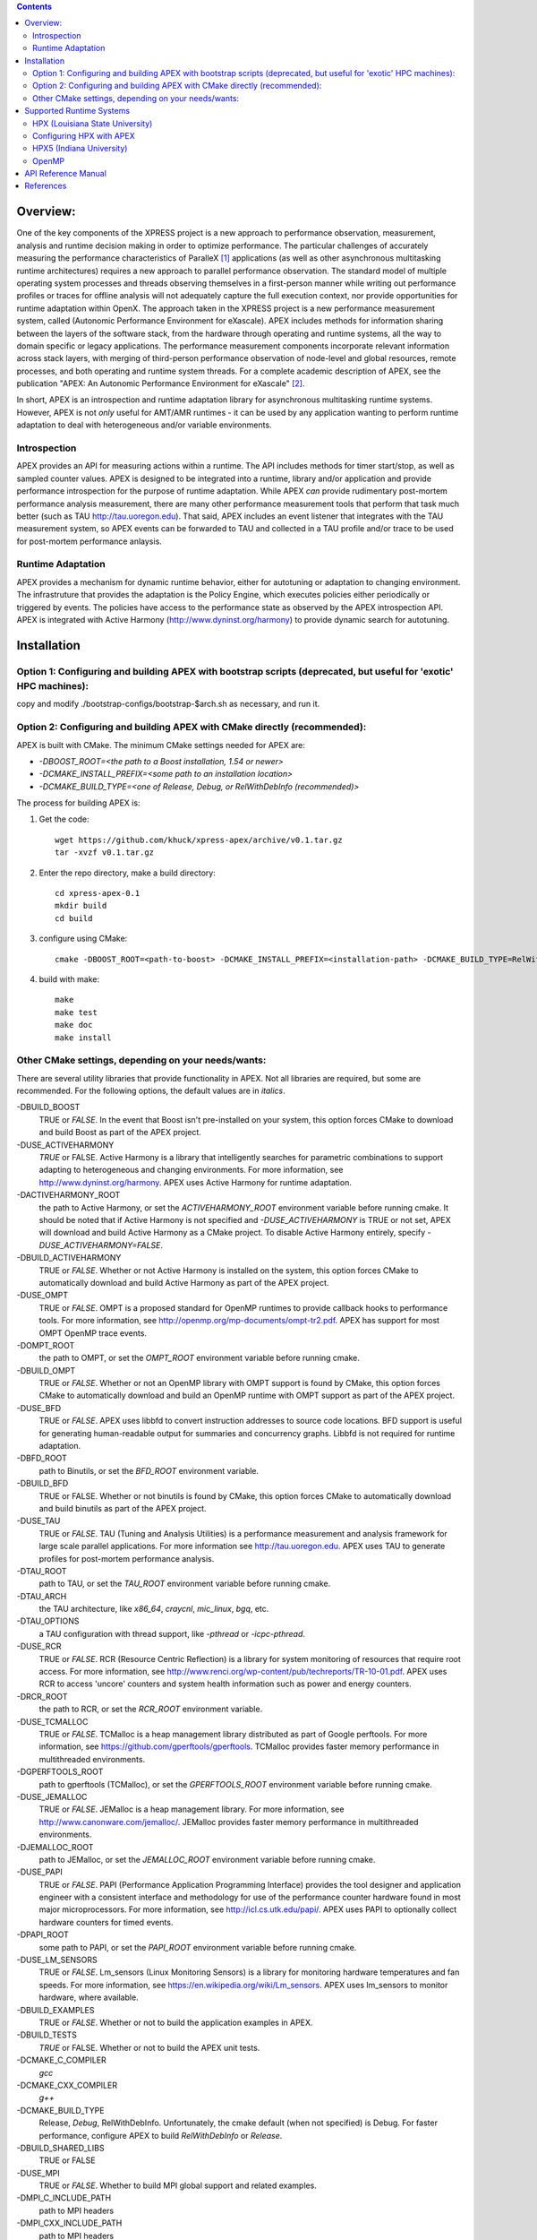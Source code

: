 .. contents::


Overview:
=========

One of the key components of the XPRESS project is a new approach to performance observation, measurement, analysis and runtime decision making in order to optimize performance. The particular challenges of accurately measuring the performance characteristics of ParalleX [#]_ applications (as well as other asynchronous multitasking runtime architectures) requires a new approach to parallel performance observation. The standard model of multiple operating system processes and threads observing themselves in a first-person manner while writing out performance profiles or traces for offline analysis will not adequately capture the full execution context, nor provide opportunities for runtime adaptation within OpenX. The approach taken in the XPRESS project is a new performance measurement system, called (Autonomic Performance Environment for eXascale). APEX includes methods for information sharing between the layers of the software stack, from the hardware through operating and runtime systems, all the way to domain specific or legacy applications. The performance measurement components incorporate relevant information across stack layers, with merging of third-person performance observation of node-level and global resources, remote processes, and both operating and runtime system threads.  For a complete academic description of APEX, see the publication "APEX: An Autonomic Performance Environment for eXascale" [#]_.

In short, APEX is an introspection and runtime adaptation library for asynchronous multitasking runtime systems. However, APEX is not *only* useful for AMT/AMR runtimes - it can be used by any application wanting to perform runtime adaptation to deal with heterogeneous and/or variable environments.

Introspection
-------------
APEX provides an API for measuring actions within a runtime. The API includes methods for timer start/stop, as well as sampled counter values. APEX is designed to be integrated into a runtime, library and/or application and provide performance introspection for the purpose of runtime adaptation. While APEX *can* provide rudimentary post-mortem performance analysis measurement, there are many other performance measurement tools that perform that task much better (such as TAU http://tau.uoregon.edu).  That said, APEX includes an event listener that integrates with the TAU measurement system, so APEX events can be forwarded to TAU and collected in a TAU profile and/or trace to be used for post-mortem performance anlaysis.

Runtime Adaptation
------------------
APEX provides a mechanism for dynamic runtime behavior, either for autotuning or adaptation to changing environment.  The infrastruture that provides the adaptation is the Policy Engine, which executes policies either periodically or triggered by events. The policies have access to the performance state as observed by the APEX introspection API. APEX is integrated with Active Harmony (http://www.dyninst.org/harmony) to provide dynamic search for autotuning.

Installation
============

Option 1: Configuring and building APEX with bootstrap scripts (deprecated, but useful for 'exotic' HPC machines):
----

copy and modify ./bootstrap-configs/bootstrap-$arch.sh as necessary, and run it.

Option 2: Configuring and building APEX with CMake directly (recommended):
----

APEX is built with CMake. The minimum CMake settings needed for APEX are:

* `-DBOOST_ROOT=<the path to a Boost installation, 1.54 or newer>`
* `-DCMAKE_INSTALL_PREFIX=<some path to an installation location>`
* `-DCMAKE_BUILD_TYPE=<one of Release, Debug, or RelWithDebInfo (recommended)>`

The process for building APEX is:

1) Get the code::

    wget https://github.com/khuck/xpress-apex/archive/v0.1.tar.gz
    tar -xvzf v0.1.tar.gz

2) Enter the repo directory, make a build directory::

    cd xpress-apex-0.1
    mkdir build
    cd build

3) configure using CMake::

    cmake -DBOOST_ROOT=<path-to-boost> -DCMAKE_INSTALL_PREFIX=<installation-path> -DCMAKE_BUILD_TYPE=RelWithDebInfo ..

4) build with make::

    make
    make test
    make doc
    make install

Other CMake settings, depending on your needs/wants:
----------------------------------------------------
There are several utility libraries that provide functionality in APEX. Not all libraries are required, but some are recommended.  For the following options, the default values are in *italics*.

-DBUILD\_BOOST
  TRUE or *FALSE*.  In the event that Boost isn't pre-installed on your system, this option forces CMake to download and build Boost as part of the APEX project.
-DUSE\_ACTIVEHARMONY
  *TRUE* or FALSE.  Active Harmony is a library that intelligently searches for parametric combinations to support adapting to heterogeneous and changing environments.  For more information, see http://www.dyninst.org/harmony.  APEX uses Active Harmony for runtime adaptation.
-DACTIVEHARMONY\_ROOT
  the path to Active Harmony, or set the `ACTIVEHARMONY_ROOT` environment variable before running cmake.  It should be noted that if Active Harmony is not specified and `-DUSE_ACTIVEHARMONY` is TRUE or not set, APEX will download and build Active Harmony as a CMake project. To disable Active Harmony entirely, specify `-DUSE_ACTIVEHARMONY=FALSE`.
-DBUILD\_ACTIVEHARMONY
  TRUE or *FALSE*.  Whether or not Active Harmony is installed on the system, this option forces CMake to automatically download and build Active Harmony as part of the APEX project.
-DUSE\_OMPT
  TRUE or *FALSE*.  OMPT is a proposed standard for OpenMP runtimes to provide callback hooks to performance tools. For more information, see http://openmp.org/mp-documents/ompt-tr2.pdf.  APEX has support for most OMPT OpenMP trace events.
-DOMPT\_ROOT
  the path to OMPT, or set the `OMPT_ROOT` environment variable before running cmake.
-DBUILD\_OMPT
  TRUE or *FALSE*. Whether or not an OpenMP library with OMPT support is found by CMake, this option forces CMake to automatically download and build an OpenMP runtime with OMPT support as part of the APEX project.
-DUSE\_BFD
  TRUE or *FALSE*.  APEX uses libbfd to convert instruction addresses to source code locations. BFD support is useful for generating human-readable output for summaries and concurrency graphs. Libbfd is not required for runtime adaptation.
-DBFD\_ROOT
  path to Binutils, or set the `BFD_ROOT` environment variable.
-DBUILD\_BFD
  TRUE or FALSE.  Whether or not binutils is found by CMake, this option forces CMake to automatically download and build binutils as part of the APEX project.
-DUSE\_TAU
  TRUE or *FALSE*.  TAU (Tuning and Analysis Utilities) is a performance measurement and analysis framework for large scale parallel applications. For more information see http://tau.uoregon.edu.  APEX uses TAU to generate profiles for post-mortem performance analysis.
-DTAU\_ROOT
  path to TAU, or set the `TAU_ROOT` environment variable before running cmake.
-DTAU\_ARCH
  the TAU architecture, like `x86_64`, `craycnl`, `mic_linux`, `bgq`, etc.
-DTAU\_OPTIONS
  a TAU configuration with thread support, like `-pthread` or `-icpc-pthread`.
-DUSE\_RCR
  TRUE or *FALSE*.  RCR (Resource Centric Reflection) is a library for system monitoring of resources that require root access.  For more information, see http://www.renci.org/wp-content/pub/techreports/TR-10-01.pdf.  APEX uses RCR to access 'uncore' counters and system health information such as power and energy counters.
-DRCR\_ROOT
  the path to RCR, or set the `RCR_ROOT` environment variable.
-DUSE\_TCMALLOC
  TRUE or *FALSE*.  TCMalloc is a heap management library distributed as part of Google perftools. For more information, see https://github.com/gperftools/gperftools.  TCMalloc provides faster memory performance in multithreaded environments.
-DGPERFTOOLS\_ROOT
  path to gperftools (TCMalloc), or set the `GPERFTOOLS_ROOT` environment variable before running cmake.
-DUSE\_JEMALLOC
  TRUE or `FALSE`.  JEMalloc is a heap management library.  For more information, see http://www.canonware.com/jemalloc/.  JEMalloc provides faster memory performance in multithreaded environments.
-DJEMALLOC\_ROOT
  path to JEMalloc, or set the `JEMALLOC_ROOT` environment variable before running cmake.
-DUSE\_PAPI
  TRUE or *FALSE*.  PAPI (Performance Application Programming Interface) provides the tool designer and application engineer with a consistent interface and methodology for use of the performance counter hardware found in most major microprocessors.  For more information, see http://icl.cs.utk.edu/papi/.  APEX uses PAPI to optionally collect hardware counters for timed events.
-DPAPI\_ROOT
  some path to PAPI, or set the `PAPI_ROOT` environment variable before running cmake.
-DUSE\_LM\_SENSORS
  TRUE or *FALSE*. Lm\_sensors (Linux Monitoring Sensors) is a library for monitoring hardware temperatures and fan speeds. For more information, see https://en.wikipedia.org/wiki/Lm_sensors.  APEX uses lm\_sensors to monitor hardware, where available.
-DBUILD\_EXAMPLES
  TRUE or *FALSE*. Whether or not to build the application examples in APEX.
-DBUILD\_TESTS
  *TRUE* or FALSE. Whether or not to build the APEX unit tests.
-DCMAKE\_C\_COMPILER
  *gcc*
-DCMAKE\_CXX\_COMPILER
  *g++*
-DCMAKE\_BUILD\_TYPE
  Release, *Debug*, RelWithDebInfo. Unfortunately, the cmake default (when not specified) is Debug. For faster performance, configure APEX to build `RelWithDebInfo` or `Release`.
-DBUILD\_SHARED\_LIBS
  TRUE or FALSE
-DUSE\_MPI
  TRUE or *FALSE*. Whether to build MPI global support and related examples.
-DMPI\_C\_INCLUDE\_PATH
  path to MPI headers
-DMPI\_CXX\_INCLUDE\_PATH
  path to MPI headers
-DMPI\_C\_LIBRARIES
  paths to MPI libraries, library names
-DMPI\_CXX\_LIBRARIES
  paths to MPI libraries, library names
-DMPI\_C\_COMPILER
  mpicc
-DMPI\_CXX\_COMPILER
  mpicxx

Supported Runtime Systems
=========================

HPX (Louisiana State University)
---------------------------------

HPX (High Performance ParalleX) is the original implementation of the ParalleX model. Developed and maintained by the Ste||ar Group at Louisiana State University, HPX is implemented in C++. For more information, see http://stellar.cct.lsu.edu/tag/hpx/.  For a tutorial on HPX with APEX (presented at SC'15, Austin TX) see https://github.com/khuck/SC15_APEX_tutorial.

Configuring HPX with APEX
-------------------------
Coming soon... For now, see https://github.com/khuck/SC15_APEX_tutorial.

HPX5 (Indiana University)
-------------------------

HPX-5 (High Performance ParalleX) is a second implementation of the ParalleX model. Developed and maintained by the CREST Group at Indiana University, HPX-5 is implemented in C.  For more information, see https://hpx.crest.iu.edu.


OpenMP
------

The OpenMP API supports multi-platform shared-memory parallel programming in C/C++ and Fortran. The OpenMP API defines a portable, scalable model with a simple and flexible interface for developing parallel applications on platforms from the desktop to the supercomputer.  For more information, see http://openmp.org/.

API Reference Manual
====================

The source code is instrumented with Doxygen comments, and the API reference manual can be generated by executing `make doc` in the build directory, after CMake configuration.  A fairly recent version of the API reference documentation is also available here: http://www.nic.uoregon.edu/~khuck/apex_docs/doc/html/index.html

References
==========
    .. [#] Thomas Sterling, Daniel Kogler, Matthew Anderson, and Maciej Brodowicz. "SLOWER: A performance model for Exascale computing". *Supercomputing Frontiers and Innovations*, 1:42–57, September 2014.  http://superfri.org/superfri/article/view/10
    .. [#] Kevin A. Huck, Allan Porterfield, Nick Chaimov, Hartmut Kaiser, Allen D. Malony, Thomas Sterling, Rob Fowler. "An Autonomic Performance Environment for eXascale", *Journal of Supercomputing Frontiers and Innovations*, 2015.  http://superfri.org/superfri/article/view/64